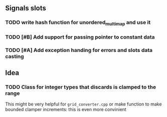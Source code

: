 ** Signals slots
*** TODO write hash function for unordered_multimap and use it
*** TODO [#B] Add support for passing pointer to constant data
*** TODO [#A] Add exception handing for errors and slots data casting


** Idea

*** TODO Class for integer types that discards is clamped to the range
    This might be very helpful for ~grid_converter.cpp~ or make
    function to make bounded clamper increments: this is even more
    convinient
